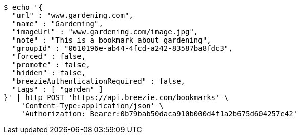 [source,bash]
----
$ echo '{
  "url" : "www.gardening.com",
  "name" : "Gardening",
  "imageUrl" : "www.gardening.com/image.jpg",
  "note" : "This is a bookmark about gardening",
  "groupId" : "0610196e-ab44-4fcd-a242-83587ba8fdc3",
  "forced" : false,
  "promote" : false,
  "hidden" : false,
  "breezieAuthenticationRequired" : false,
  "tags" : [ "garden" ]
}' | http POST 'https://api.breezie.com/bookmarks' \
    'Content-Type:application/json' \
    'Authorization: Bearer:0b79bab50daca910b000d4f1a2b675d604257e42'
----